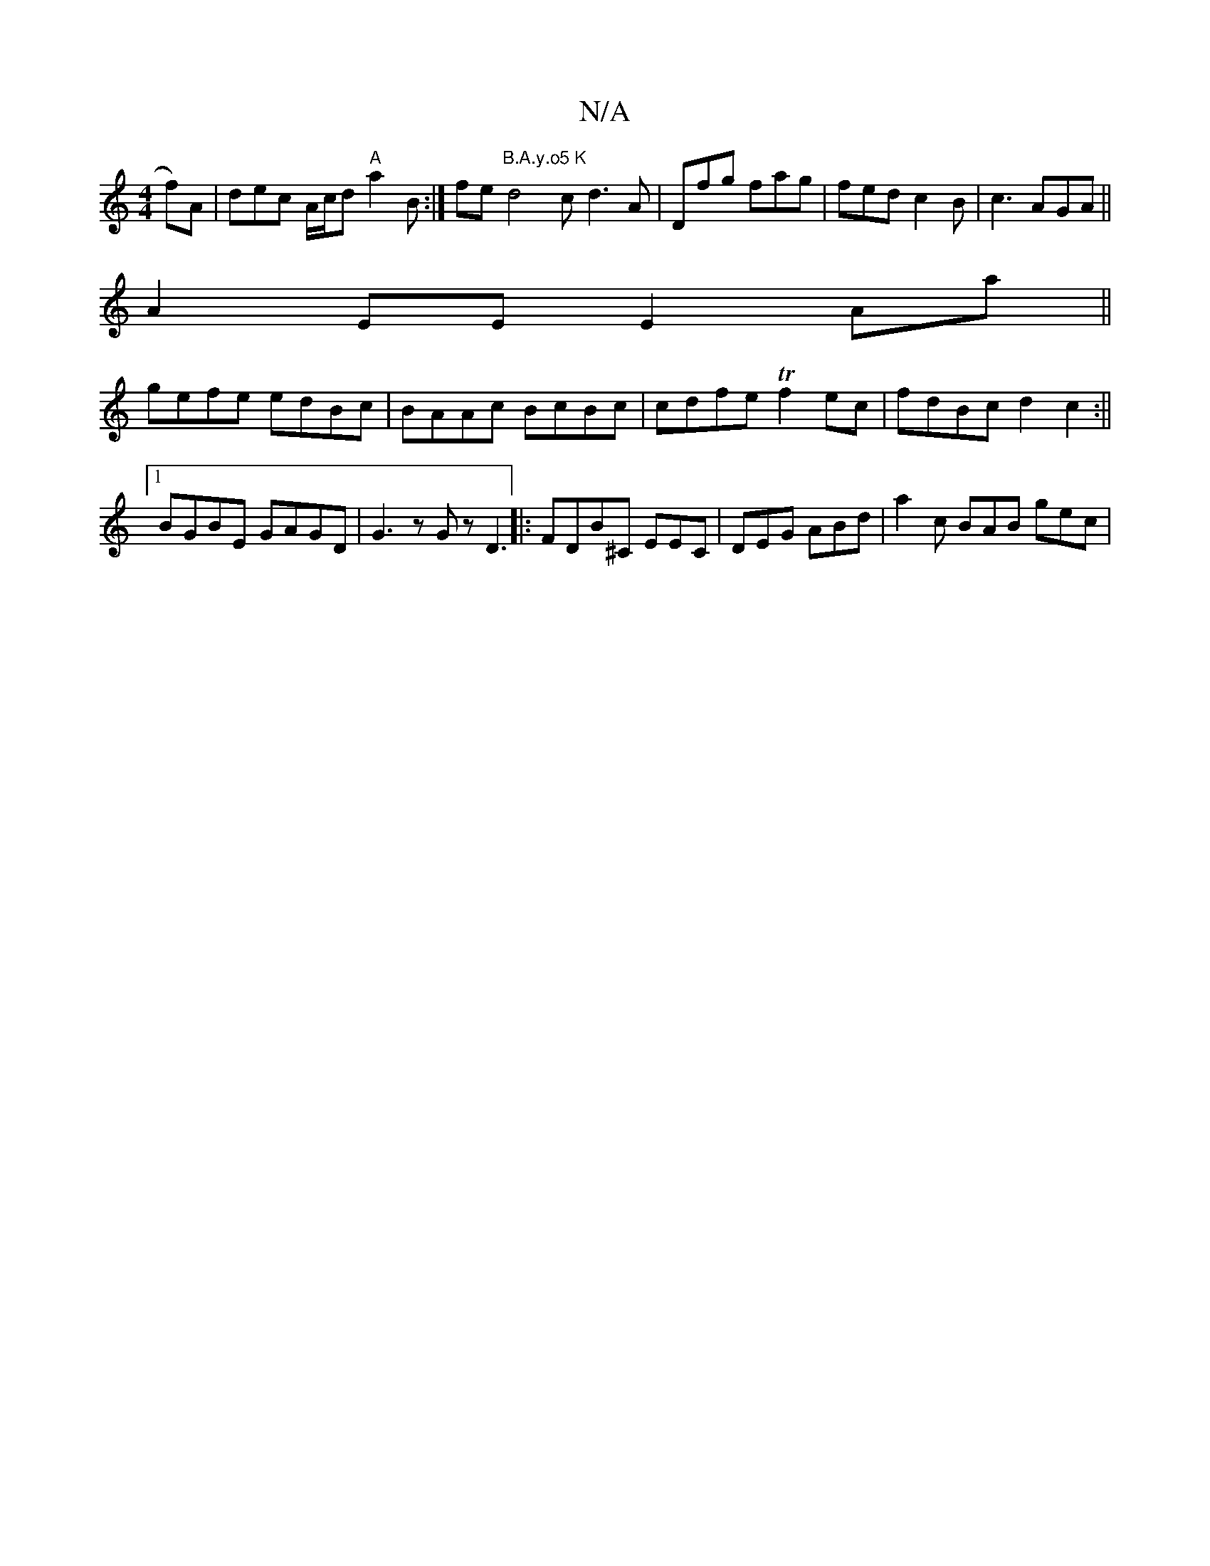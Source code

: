 X:1
T:N/A
M:4/4
R:N/A
K:Cmajor
f)A | dec A/c/d "A"a2 B :|[ fe"B.A.y.o5 K"d4c d3 A| Dfg fag | fed c2B | c3 AGA ||
A2EE E2Aa||
gefe edBc|BAAc BcBc|cdfe Tf2ec|fdBc d2c2:||
[1 BGBE GAGD|G3 z Gz D3||: FDB^C EEC | DEG ABd | a2c BAB gec |